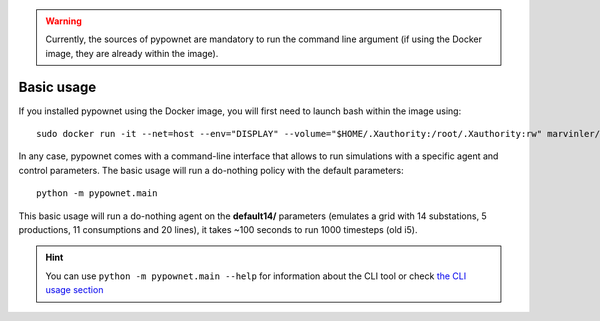 .. WARNING:: Currently, the sources of pypownet are mandatory to run the command line argument (if using the Docker image, they are already within the image).

***********
Basic usage
***********

If you installed pypownet using the Docker image, you will first need to launch bash within the image using::

    sudo docker run -it --net=host --env="DISPLAY" --volume="$HOME/.Xauthority:/root/.Xauthority:rw" marvinler/pypownet sh



In any case, pypownet comes with a command-line interface that allows to run simulations with a specific agent and control parameters. The basic usage will run a do-nothing policy with the default parameters::

    python -m pypownet.main

This basic usage will run a do-nothing agent on the **default14/** parameters (emulates a grid with 14 substations, 5 productions, 11 consumptions and 20 lines), it takes ~100 seconds to run 1000 timesteps (old i5).

.. Hint:: You can use ``python -m pypownet.main --help`` for information about the CLI tool or check `the CLI usage section <cli_usage.rst>`__
